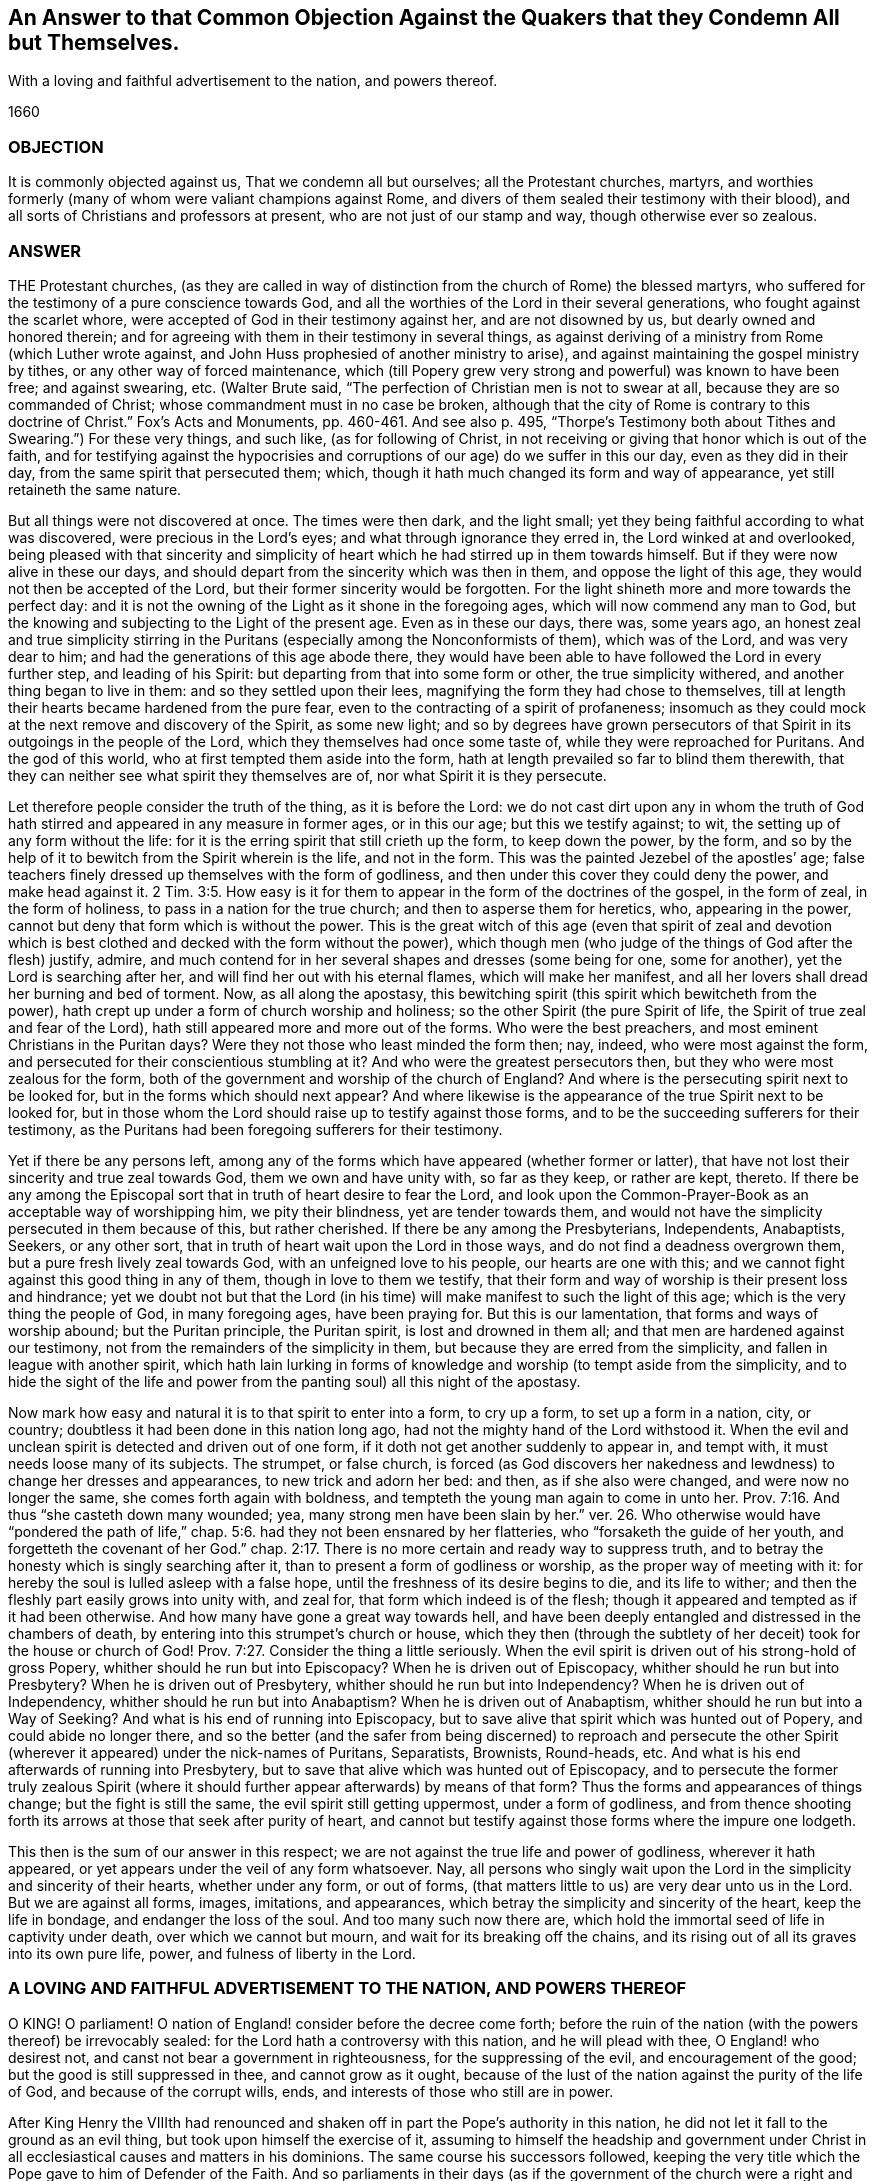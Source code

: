 [#objection, short="Answer to a Common Objection Against the Quakers"]
== An Answer to that Common Objection Against the Quakers that they Condemn All but Themselves.

[.heading-continuation-blurb]
With a loving and faithful advertisement to the nation, and powers thereof.

[.section-date]
1660

=== OBJECTION

It is commonly objected against us, That we condemn all but ourselves;
all the Protestant churches, martyrs, and worthies formerly
(many of whom were valiant champions against Rome,
and divers of them sealed their testimony with their blood),
and all sorts of Christians and professors at present,
who are not just of our stamp and way, though otherwise ever so zealous.

=== ANSWER

THE Protestant churches,
(as they are called in way of distinction from the church of Rome) the blessed martyrs,
who suffered for the testimony of a pure conscience towards God,
and all the worthies of the Lord in their several generations,
who fought against the scarlet whore,
were accepted of God in their testimony against her, and are not disowned by us,
but dearly owned and honored therein;
and for agreeing with them in their testimony in several things,
as against deriving of a ministry from Rome (which Luther wrote against,
and John Huss prophesied of another ministry to arise),
and against maintaining the gospel ministry by tithes,
or any other way of forced maintenance,
which (till Popery grew very strong and powerful) was known to have been free;
and against swearing, etc.
(Walter Brute said, "`The perfection of Christian men is not to swear at all,
because they are so commanded of Christ; whose commandment must in no case be broken,
although that the city of Rome is contrary to this
doctrine of Christ.`" Fox`'s Acts and Monuments,
pp.
460-461. And see also p. 495,
"`Thorpe`'s Testimony both about Tithes and Swearing.`") For these very things,
and such like, (as for following of Christ,
in not receiving or giving that honor which is out of the faith,
and for testifying against the hypocrisies and corruptions
of our age) do we suffer in this our day,
even as they did in their day, from the same spirit that persecuted them; which,
though it hath much changed its form and way of appearance,
yet still retaineth the same nature.

But all things were not discovered at once.
The times were then dark, and the light small;
yet they being faithful according to what was discovered,
were precious in the Lord`'s eyes; and what through ignorance they erred in,
the Lord winked at and overlooked,
being pleased with that sincerity and simplicity of heart
which he had stirred up in them towards himself.
But if they were now alive in these our days,
and should depart from the sincerity which was then in them,
and oppose the light of this age, they would not then be accepted of the Lord,
but their former sincerity would be forgotten.
For the light shineth more and more towards the perfect day:
and it is not the owning of the Light as it shone in the foregoing ages,
which will now commend any man to God,
but the knowing and subjecting to the Light of the present age.
Even as in these our days, there was, some years ago,
an honest zeal and true simplicity stirring in the Puritans
(especially among the Nonconformists of them),
which was of the Lord, and was very dear to him;
and had the generations of this age abode there,
they would have been able to have followed the Lord in every further step,
and leading of his Spirit: but departing from that into some form or other,
the true simplicity withered, and another thing began to live in them:
and so they settled upon their lees, magnifying the form they had chose to themselves,
till at length their hearts became hardened from the pure fear,
even to the contracting of a spirit of profaneness;
insomuch as they could mock at the next remove and discovery of the Spirit,
as some new light;
and so by degrees have grown persecutors of that
Spirit in its outgoings in the people of the Lord,
which they themselves had once some taste of, while they were reproached for Puritans.
And the god of this world, who at first tempted them aside into the form,
hath at length prevailed so far to blind them therewith,
that they can neither see what spirit they themselves are of,
nor what Spirit it is they persecute.

Let therefore people consider the truth of the thing, as it is before the Lord:
we do not cast dirt upon any in whom the truth of God hath
stirred and appeared in any measure in former ages,
or in this our age; but this we testify against; to wit,
the setting up of any form without the life:
for it is the erring spirit that still crieth up the form, to keep down the power,
by the form, and so by the help of it to bewitch from the Spirit wherein is the life,
and not in the form.
This was the painted Jezebel of the apostles`' age;
false teachers finely dressed up themselves with the form of godliness,
and then under this cover they could deny the power, and make head against it. 2 Tim. 3:5.
How easy is it for them to appear
in the form of the doctrines of the gospel,
in the form of zeal, in the form of holiness, to pass in a nation for the true church;
and then to asperse them for heretics, who, appearing in the power,
cannot but deny that form which is without the power.
This is the great witch of this age (even that spirit of zeal and devotion
which is best clothed and decked with the form without the power),
which though men (who judge of the things of God after the flesh) justify, admire,
and much contend for in her several shapes and dresses (some being for one,
some for another), yet the Lord is searching after her,
and will find her out with his eternal flames, which will make her manifest,
and all her lovers shall dread her burning and bed of torment.
Now, as all along the apostasy,
this bewitching spirit (this spirit which bewitcheth from the power),
hath crept up under a form of church worship and holiness;
so the other Spirit (the pure Spirit of life,
the Spirit of true zeal and fear of the Lord),
hath still appeared more and more out of the forms.
Who were the best preachers, and most eminent Christians in the Puritan days?
Were they not those who least minded the form then; nay, indeed,
who were most against the form, and persecuted for their conscientious stumbling at it?
And who were the greatest persecutors then, but they who were most zealous for the form,
both of the government and worship of the church of England?
And where is the persecuting spirit next to be looked for,
but in the forms which should next appear?
And where likewise is the appearance of the true Spirit next to be looked for,
but in those whom the Lord should raise up to testify against those forms,
and to be the succeeding sufferers for their testimony,
as the Puritans had been foregoing sufferers for their testimony.

Yet if there be any persons left,
among any of the forms which have appeared (whether former or latter),
that have not lost their sincerity and true zeal towards God,
them we own and have unity with, so far as they keep, or rather are kept, thereto.
If there be any among the Episcopal sort that in truth of heart desire to fear the Lord,
and look upon the Common-Prayer-Book as an acceptable way of worshipping him,
we pity their blindness, yet are tender towards them,
and would not have the simplicity persecuted in them because of this,
but rather cherished.
If there be any among the Presbyterians, Independents, Anabaptists, Seekers,
or any other sort, that in truth of heart wait upon the Lord in those ways,
and do not find a deadness overgrown them, but a pure fresh lively zeal towards God,
with an unfeigned love to his people, our hearts are one with this;
and we cannot fight against this good thing in any of them,
though in love to them we testify,
that their form and way of worship is their present loss and hindrance;
yet we doubt not but that the Lord (in his time)
will make manifest to such the light of this age;
which is the very thing the people of God, in many foregoing ages, have been praying for.
But this is our lamentation, that forms and ways of worship abound;
but the Puritan principle, the Puritan spirit, is lost and drowned in them all;
and that men are hardened against our testimony,
not from the remainders of the simplicity in them,
but because they are erred from the simplicity, and fallen in league with another spirit,
which hath lain lurking in forms of knowledge and worship (to tempt aside from the simplicity,
and to hide the sight of the life and power from
the panting soul) all this night of the apostasy.

Now mark how easy and natural it is to that spirit to enter into a form,
to cry up a form, to set up a form in a nation, city, or country;
doubtless it had been done in this nation long ago,
had not the mighty hand of the Lord withstood it.
When the evil and unclean spirit is detected and driven out of one form,
if it doth not get another suddenly to appear in, and tempt with,
it must needs loose many of its subjects.
The strumpet, or false church,
is forced (as God discovers her nakedness and lewdness) to change her dresses and appearances,
to new trick and adorn her bed: and then, as if she also were changed,
and were now no longer the same, she comes forth again with boldness,
and tempteth the young man again to come in unto her. Prov. 7:16.
And thus "`she casteth down many wounded; yea,
many strong men have been slain by her.`" ver. 26. Who otherwise
would have "`pondered the path of life,`" chap.
5:6. had they not been ensnared by her flatteries, who "`forsaketh the guide of her youth,
and forgetteth the covenant of her God.`" chap.
2:17. There is no more certain and ready way to suppress truth,
and to betray the honesty which is singly searching after it,
than to present a form of godliness or worship, as the proper way of meeting with it:
for hereby the soul is lulled asleep with a false hope,
until the freshness of its desire begins to die, and its life to wither;
and then the fleshly part easily grows into unity with, and zeal for,
that form which indeed is of the flesh;
though it appeared and tempted as if it had been otherwise.
And how many have gone a great way towards hell,
and have been deeply entangled and distressed in the chambers of death,
by entering into this strumpet`'s church or house,
which they then (through the subtlety of her deceit)
took for the house or church of God! Prov. 7:27.
Consider the thing a little seriously.
When the evil spirit is driven out of his strong-hold of gross Popery,
whither should he run but into Episcopacy?
When he is driven out of Episcopacy, whither should he run but into Presbytery?
When he is driven out of Presbytery, whither should he run but into Independency?
When he is driven out of Independency, whither should he run but into Anabaptism?
When he is driven out of Anabaptism, whither should he run but into a Way of Seeking?
And what is his end of running into Episcopacy,
but to save alive that spirit which was hunted out of Popery,
and could abide no longer there,
and so the better (and the safer from being discerned) to reproach and persecute
the other Spirit (wherever it appeared) under the nick-names of Puritans,
Separatists, Brownists, Round-heads, etc.
And what is his end afterwards of running into Presbytery,
but to save that alive which was hunted out of Episcopacy,
and to persecute the former truly zealous Spirit (where
it should further appear afterwards) by means of that form?
Thus the forms and appearances of things change; but the fight is still the same,
the evil spirit still getting uppermost, under a form of godliness,
and from thence shooting forth its arrows at those that seek after purity of heart,
and cannot but testify against those forms where the impure one lodgeth.

This then is the sum of our answer in this respect;
we are not against the true life and power of godliness, wherever it hath appeared,
or yet appears under the veil of any form whatsoever.
Nay, all persons who singly wait upon the Lord in the simplicity and sincerity of their hearts,
whether under any form, or out of forms,
(that matters little to us) are very dear unto us in the Lord.
But we are against all forms, images, imitations, and appearances,
which betray the simplicity and sincerity of the heart, keep the life in bondage,
and endanger the loss of the soul.
And too many such now there are,
which hold the immortal seed of life in captivity under death,
over which we cannot but mourn, and wait for its breaking off the chains,
and its rising out of all its graves into its own pure life, power,
and fulness of liberty in the Lord.

=== A LOVING AND FAITHFUL ADVERTISEMENT TO THE NATION, AND POWERS THEREOF

O KING!
O parliament!
O nation of England! consider before the decree come forth;
before the ruin of the nation (with the powers thereof) be irrevocably sealed:
for the Lord hath a controversy with this nation, and he will plead with thee,
O England! who desirest not, and canst not bear a government in righteousness,
for the suppressing of the evil, and encouragement of the good;
but the good is still suppressed in thee, and cannot grow as it ought,
because of the lust of the nation against the purity of the life of God,
and because of the corrupt wills, ends, and interests of those who still are in power.

After King Henry the VIIIth had renounced and shaken
off in part the Pope`'s authority in this nation,
he did not let it fall to the ground as an evil thing,
but took upon himself the exercise of it,
assuming to himself the headship and government under Christ
in all ecclesiastical causes and matters in his dominions.
The same course his successors followed,
keeping the very title which the Pope gave to him of Defender of the Faith.
And so parliaments in their days (as if the government
of the church were a right and privilege of the nation,
and not peculiar to Christ) have taken upon them to make laws and orders
about the government of the church and people of God in spiritual things,
as well as about matters of state.

Now it would fairly and honestly (with the spirit of meekness,
and in the fear of the Lord) be inquired into,
Whether the Pope`'s power and authority in this nation was a true church-power and authority.
That is, whether it was such a church-power and authority as Christ had instituted;
or of another nature, even of a nature contrary to Christ,
and to his inward government in the spirits of his people.
For if the Pope`'s power and authority was a true church-power and authority,
then it may be lawful in another hand, though not in the Pope`'s;
but if it was a usurped kind of authority and government in itself,
then it cannot be lawful in itself, nor serviceable to Christ in any other hand;
but will prove an instrument of war against him, in whose hands soever it be put.
And let it be singly considered,
whether the church power in this nation hath not
been a curb to the rising of the purity of religion,
even a sharp check upon the tender conscience; but such as the loose (yea,
profane spirit) would take pleasure in and contend for.

The true church-power is only the power of the Spirit of Christ.
That converts men to God,
and that alone is able to govern them in the affairs of his kingdom, being converted.
Man, meddling with religion and church-government in his wisdom, is but a beast,
and must govern like a beast; namely,
with force and cruelty over the spirit and conscience which is tender towards God.
As the Lord God of heaven and earth never gave the converting power to any,
so neither did he ever give this governing power to any,
further than as they were endued with the Spirit;
for that is the sceptre of his church and kingdom, which is a sceptre of righteousness,
which leads on in the love and gentleness of the
Spirit that which is to be dealt gently with,
and spiritually cuts off, by its severity and sharpness, that which is to be cut off.
And here are Christ`'s limits of government, which that spirit and wisdom which exceeds,
errs, and does hurt both to itself and others.

Now if, in the mist of darkness,
which hath long overspread the earth (for though there broke
out a little light to discover the thick blackness of Popery,
and to cause some reformation out of it, yet the mist was not expelled),
this nation hath erred, her princes, her teachers, her parliaments,
and all sorts of persons, in laying hold on and establishing a wrong church-power,
which power hath had a bad effect; namely,
in suppressing the progress of the reforming spirit, and raising up a formal spirit,
if not a spirit of looseness and profaneness, which ran backwards towards Popery,
and not forwards from it: yet let them not love error,
and so strive against the light which shineth forth to discover the error to them;
but let them humble themselves before Christ, the Lord of all,
and restore unto him that which is his due, lest they provoke him to wrath,
and cause him to take from them what they look upon as their due.
For is it not just with Christ to take that power from men,
which they (so long as they have it) will not forbear
managing and making use of to keep him from his power?
Consider these things, O England! for they belong to thy peace,
and toward the mitigation of thy sorrow and misery in the day of thy calamity.

This is from one who hath mourned over thee, while thou hast been rejoicing.

ISAAC PENINGTON the Younger.

Oh that thou couldst know, at least in this last hour of thy day,
how to make thy peace with the Lord, and not begin that controversy afresh with him,
which he hath already so much shattered and broken thee about, that the dregs of the cup,
whereof thou hast already so largely drunk, might pass from thee!

=== AN EXPLANATORY POSTSCRIPT

WE read of the getting up of another power than Christ`'s in the church,
after the days of the apostles. 1 Thess. 2:4.
Rev. 13:2. which power was to last forty-two months,
even all the time of antichrist`'s reign;
by which power the beast should make war with and overcome the saints in all kindreds,
tongues, and nations.
ver. 5,6,7. And all this wickedness and persecutions of
the saints should be committed under a pretence of righteousness,
as if it were for Christ, and the well-government of his church,
from a true and rightly-derived and well-balanced power. 1 Thess. 2:8-9.
Now this power will last in one form or other,
even till the very coming of Christ:
and then shall that wicked spirit (in all his workings,
in all his various appearings and transformings, as if he still were for God,
and for the right and orderly government of his church and temple) be discovered,
by degrees consumed, and at last destroyed.
ver. 8. And then the kings or powers of the earth,
which gave their power and strength to the beast (helping him to cause men to worship.
Rev. 13:15-16), making war with the Lamb and his suffering saints by their laws,
whips, prisons, fines, etc., shall be overcome by him,
who fighteth against them with "`the Spirit of his mouth,`" and by his "`truth, meekness,
and righteousness,`" which shines in the hearts and conversations of his "`called,
faithful, and chosen.`" Rev. 17:13-14. Ps. 45:4-5.

The power of Christ cannot hurt any of his lambs (it never forced the weak ones,
the tender-conscienced, but he carries the lambs in his bosom,
and gently leads those that are with young.
Isa. 40:11). He had rather have many hypocrites spared,
than one ear of wheat plucked up. Matt. 13:29.
That power therefore in the church which spares
the hypocrites (who can easily comply with an outward conformity in worship,
without feeling an inward life or virtue),
but lights heavy on that which is tender and shy in matters of
worship (knowing that it must give an account thereof to Christ),
that is not the true church-power, but at best but a counterfeit of the true.
